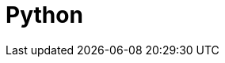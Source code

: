 = Python
:caption: Everything you need to know to load, analyse and display graph data with Neo4j & Python
:link: /categories/development/